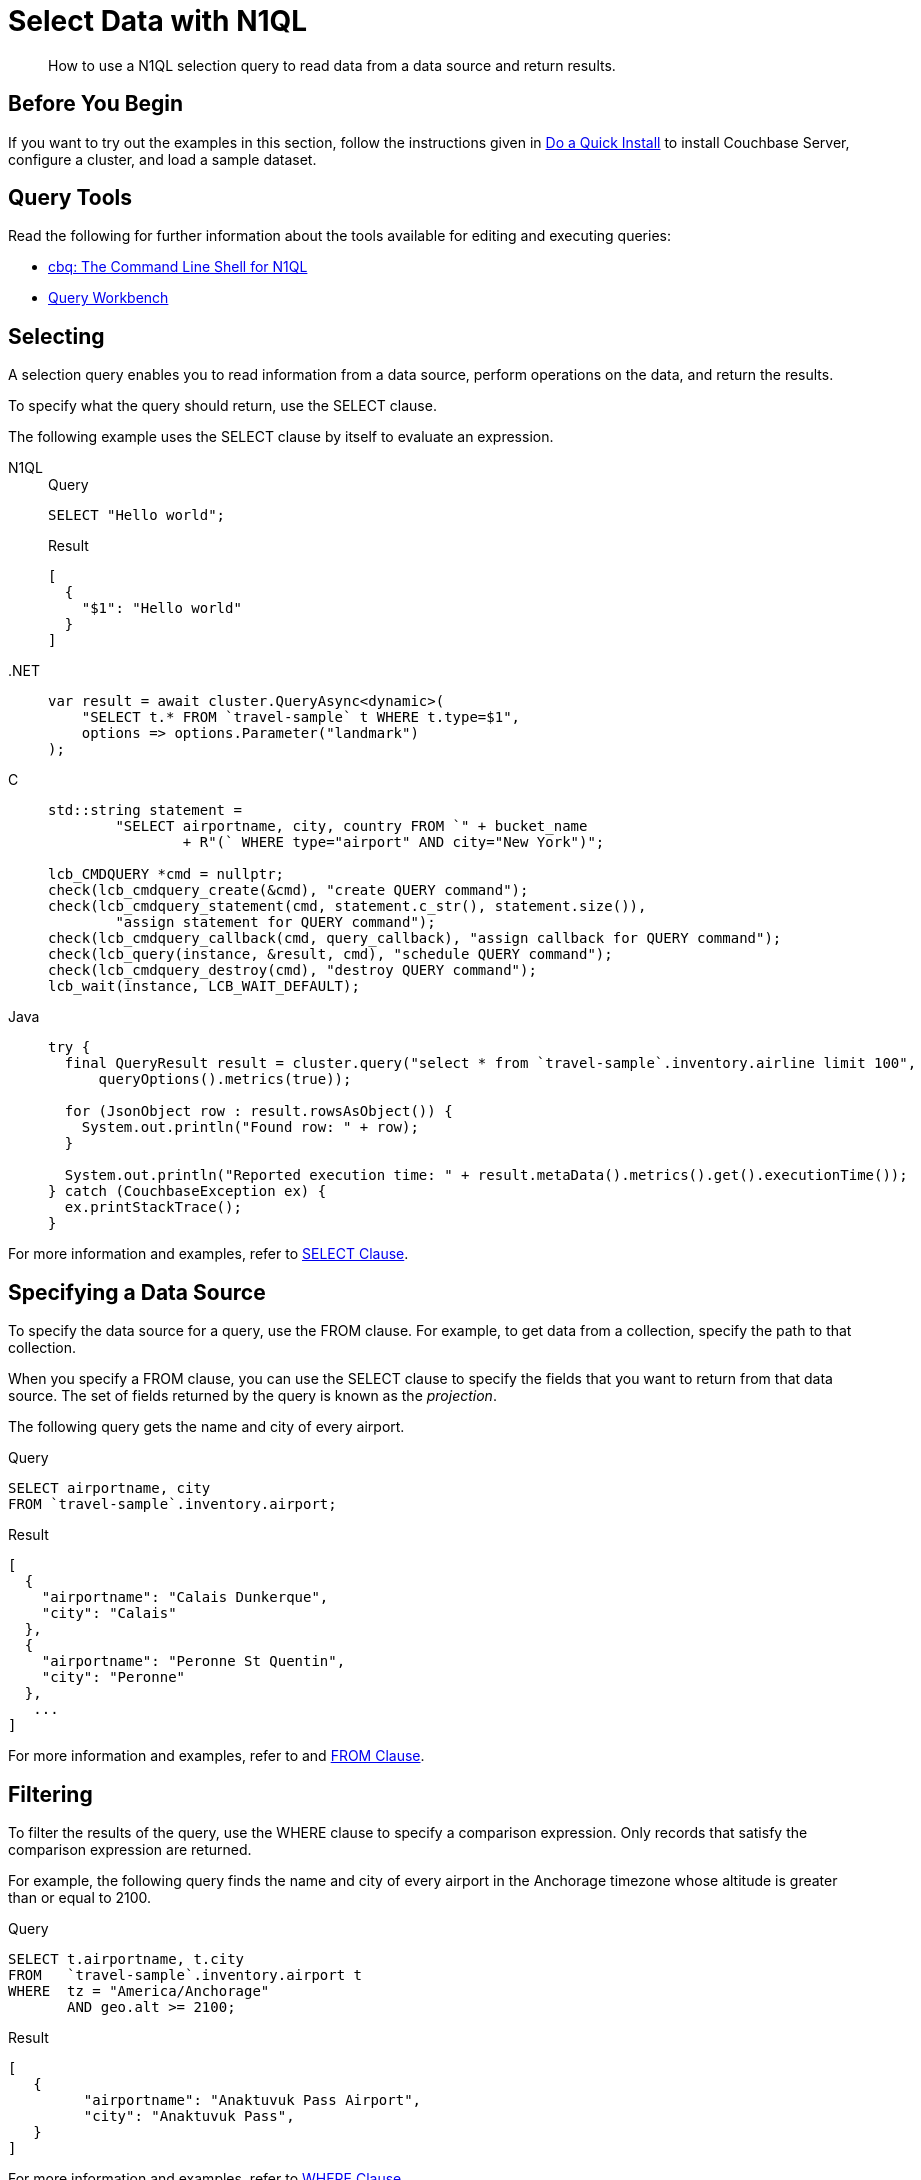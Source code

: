 = Select Data with N1QL
:page-topic-type: guide
:imagesdir: ../../assets/images
:tabs:
:description: How to use a N1QL selection query to read data from a data source and return results.

[abstract]
{description}

== Before You Begin

If you want to try out the examples in this section, follow the instructions given in xref:getting-started:do-a-quick-install.adoc[Do a Quick Install] to install Couchbase Server, configure a cluster, and load a sample dataset.

== Query Tools

Read the following for further information about the tools available for editing and executing queries:

* xref:tools:cbq-shell.adoc[cbq: The Command Line Shell for N1QL]
* xref:tools:query-workbench.adoc[Query Workbench]

== Selecting

A selection query enables you to read information from a data source, perform operations on the data, and return the results.

To specify what the query should return, use the SELECT clause.

The following example uses the SELECT clause by itself to evaluate an expression.

[{tabs}]
====
N1QL::
+
--
.Query
[source,n1ql]
----
SELECT "Hello world";
----

.Result
[source,json]
----
[
  {
    "$1": "Hello world"
  }
]
----
--

.NET::
+
--
[source,csharp,indent=0]
----
            var result = await cluster.QueryAsync<dynamic>(
                "SELECT t.* FROM `travel-sample` t WHERE t.type=$1",
                options => options.Parameter("landmark")
            );
----
--

C::
+
--
[source,c,indent=0]
----
    std::string statement =
            "SELECT airportname, city, country FROM `" + bucket_name
                    + R"(` WHERE type="airport" AND city="New York")";

    lcb_CMDQUERY *cmd = nullptr;
    check(lcb_cmdquery_create(&cmd), "create QUERY command");
    check(lcb_cmdquery_statement(cmd, statement.c_str(), statement.size()),
            "assign statement for QUERY command");
    check(lcb_cmdquery_callback(cmd, query_callback), "assign callback for QUERY command");
    check(lcb_query(instance, &result, cmd), "schedule QUERY command");
    check(lcb_cmdquery_destroy(cmd), "destroy QUERY command");
    lcb_wait(instance, LCB_WAIT_DEFAULT);
----
--

Java::
+
--
[source,java,indent=0]
----
try {
  final QueryResult result = cluster.query("select * from `travel-sample`.inventory.airline limit 100",
      queryOptions().metrics(true));

  for (JsonObject row : result.rowsAsObject()) {
    System.out.println("Found row: " + row);
  }

  System.out.println("Reported execution time: " + result.metaData().metrics().get().executionTime());
} catch (CouchbaseException ex) {
  ex.printStackTrace();
}
----
--
====

For more information and examples, refer to xref:n1ql:n1ql-language-reference/selectclause.adoc[SELECT Clause].

== Specifying a Data Source

To specify the data source for a query, use the FROM clause.
For example, to get data from a collection, specify the path to that collection.

When you specify a FROM clause, you can use the SELECT clause to specify the fields that you want to return from that data source.
The set of fields returned by the query is known as the _projection_.

The following query gets the name and city of every airport.

====
.Query
[source,n1ql]
----
SELECT airportname, city
FROM `travel-sample`.inventory.airport;
----

.Result
[source,json]
----
[
  {
    "airportname": "Calais Dunkerque",
    "city": "Calais"
  },
  {
    "airportname": "Peronne St Quentin",
    "city": "Peronne"
  },
   ...
]
----
====

For more information and examples, refer to and xref:n1ql:n1ql-language-reference/from.adoc[FROM Clause].

== Filtering

To filter the results of the query, use the WHERE clause to specify a comparison expression.
Only records that satisfy the comparison expression are returned.

For example, the following query finds the name and city of every airport in the Anchorage timezone whose altitude is greater than or equal to 2100.

====
.Query
[source,n1ql]
----
SELECT t.airportname, t.city
FROM   `travel-sample`.inventory.airport t
WHERE  tz = "America/Anchorage"
       AND geo.alt >= 2100;
----

.Result
[source,json]
----
[
   {
         "airportname": "Anaktuvuk Pass Airport",
         "city": "Anaktuvuk Pass",
   }
]
----
====

For more information and examples, refer to xref:n1ql:n1ql-language-reference/where.adoc[WHERE Clause].

== Limiting Results

To limit the number of documents returned by a query, use the `LIMIT` clause.

For example, the following query finds only 2 hotels with an empty room.

====
.Query
[source,n1ql]
----
SELECT name, address, city, country, url
FROM `travel-sample`.inventory.hotel
WHERE vacancy = true
LIMIT 2;
----

.Result
[source,json]
----
[
  {
    "address": "Capstone Road, ME7 3JE",
    "city": "Medway",
    "country": "United Kingdom",
    "name": "Medway Youth Hostel",
    "url": "http://www.yha.org.uk"
  },
  {
    "address": "6 rue aux Juifs",
    "city": "Giverny",
    "country": "France",
    "name": "The Robins",
    "url": "http://givernyguesthouse.com/robin.htm"
  }
]
----
====

For more information and examples, refer to xref:n1ql:n1ql-language-reference/limit.adoc[LIMIT Clause].

== Ordering Results

To sort the documents in the resultset by one or more fields, use the `ORDER BY` clause.

For example, the following query lists cities in descending order and then landmarks in ascending order.

====
.Query
[source,n1ql]
----
SELECT city, name
FROM `travel-sample`.inventory.landmark
ORDER BY city DESC, name ASC
LIMIT 5;
----

.Results:
[source,json]
----
[
  {
    "city": "Évreux",
    "name": "Cafe des Arts"
  },
  {
    "city": "Épinal",
    "name": "Marché Couvert (covered market)"
  },
  {
    "city": "Épinal",
    "name": "Musée de l'Image/Imagerie d'Épinal"
  },
  {
    "city": "Yosemite Valley",
    "name": "Lower Yosemite Fall"
  },
  {
    "city": "Yosemite Valley",
    "name": "Mirror Lake/Meadow"
  }
]
----
====

For more information and examples, refer to xref:n1ql:n1ql-language-reference/orderby.adoc[ORDER BY Clause].

== Next Steps

* xref:join.adoc[Querying Across Relationships]


== Related Links

Explanation:

* xref:n1ql:n1ql-language-reference/selectintro.adoc[SELECT]

Reference:

* xref:n1ql:n1ql-language-reference/select-syntax.adoc[SELECT Syntax]

Tutorials:

* https://query-tutorial.couchbase.com/tutorial/#1[N1QL Query Language Tutorial^]


Querying with SDKs:

* xref:dotnet-sdk:howtos:n1ql-queries-with-sdk.adoc[.NET]
| xref:c-sdk:howtos:n1ql-queries-with-sdk.adoc[C]
| xref:go-sdk:howtos:n1ql-queries-with-sdk.adoc[Go]
| xref:java-sdk:howtos:n1ql-queries-with-sdk.adoc[Java]
| xref:nodejs-sdk:howtos:n1ql-queries-with-sdk.adoc[Node.js]
| xref:php-sdk:howtos:n1ql-queries-with-sdk.adoc[PHP]
| xref:python-sdk:howtos:n1ql-queries-with-sdk.adoc[Python]
| xref:ruby-sdk:howtos:n1ql-queries-with-sdk.adoc[Ruby]
| xref:scala-sdk:howtos:n1ql-queries-with-sdk.adoc[Scala]

